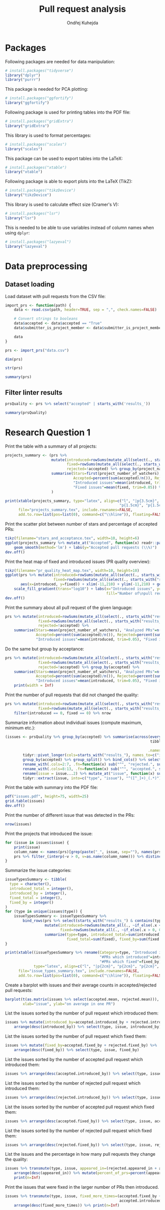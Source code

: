 #+TITLE: Pull request analysis
#+AUTHOR: Ondřej Kuhejda
#+PROPERTY: header-args+ :comments both
#+PROPERTY: header-args+ :tangle "pr_analysis.R"
* Packages
  Following packages are needed for data manipulation:
  #+BEGIN_SRC R
    # install.packages("tidyverse")
    library("dplyr")
    library("purrr")
  #+END_SRC

  This package is needed for PCA plotting:
  #+BEGIN_SRC R
    # install.packages("ggfortify")
    library("ggfortify")
  #+END_SRC

  Following package is used for printing tables into the PDF file:
  #+BEGIN_SRC R
    # install.packages("gridExtra")
    library("gridExtra")
  #+END_SRC

  This library is used to format percentages:
  #+BEGIN_SRC R
    # install.packages("scales")
    library("scales")
  #+END_SRC

  This package can be used to export tables into the LaTeX:
  #+BEGIN_SRC R
    # install.packages("xtable")
    library("xtable")
  #+END_SRC

  Following package is able to export plots into the LaTeX (TikZ):
  #+BEGIN_SRC R
    # install.packages("tikzDevice")
    library("tikzDevice")
  #+END_SRC

  This library is used to calculate effect size (Cramer's V):
  #+BEGIN_SRC R
    # install.packages("lsr")
    library("lsr")
  #+END_SRC

  This is needed to be able to use variables instead of column names when using =dplyr=:
  #+BEGIN_SRC R
    # install.packages("lazyeval")
    library("lazyeval")
  #+END_SRC
* Data preprocessing
** Dataset loading
   Load dataset with pull requests from the CSV file:
   #+BEGIN_SRC R
     import_prs <- function(path) {
         data <- read.csv(path, header=TRUE, sep = ",", check.names=FALSE)

         # Convert strings to booleans
         data$accepted <- data$accepted == "True"
         data$submitter_is_project_member <- data$submitter_is_project_member == "True"

         data
     }

     prs <- import_prs("data.csv")

     dim(prs)

     str(prs)

     summary(prs)
   #+END_SRC
** Filter linter results
   #+BEGIN_SRC R
     prsQuality <- prs %>% select("accepted" | starts_with('results_'))

     summary(prsQuality)
   #+END_SRC
* Research Question 1
  Print the table with a summary of all projects:
  #+BEGIN_SRC R
    projects_summary <- (prs %>%
                         mutate(introduced=rowSums(mutate_all(select(., starts_with("results_")), ~if_else(.x < 0, 0L, .x))),
                                fixed=rowSums(mutate_all(select(., starts_with("results_")), ~if_else(.x > 0, 0L, -.x))),
                                rejected=!accepted) %>% group_by(project_name) %>% rename(Project=project_name) %>%
                         summarise(Stars=first(project_number_of_watchers), "Analyzed PRs"=n(),
                                   Accepted=percent(sum(accepted)/n()), Rejected=percent(sum(rejected)/n()),
                                   "Introduced issues"=mean(introduced, trim=0.05),
                                   "Fixed issues"=mean(fixed, trim=0.05)) %>% arrange(desc(Stars))
                         )

    print(xtable(projects_summary, type="latex", align=c("l", "|p{3.5cm}", "p{1.5cm}", "p{1.5cm}", "p{1.5cm}",
                                                        "p{1.5cm}", "p{1.5cm}", "p{1cm}|")),
          file="projects_summary.tex", include.rownames=FALSE,
          add.to.row=list(pos=list(0), command=c("\\hline")), floating=FALSE)
  #+END_SRC

  Print the scatter plot between number of stars and percentage of accepted PRs:
  #+BEGIN_SRC R
    tikz(filename="stars_and_acceptance.tex", width=10, height=6)
    ggplot(projects_summary %>% mutate_at("Accepted", function(x) readr::parse_number(x)), aes(x=Stars, y=Accepted)) + geom_point() +
        geom_smooth(method='lm') + labs(y="Accepted pull requests (\\%)")
    dev.off()
  #+END_SRC

  Print the heat map of fixed and introduced issues (PR quality overview):
  #+BEGIN_SRC R
    tikz(filename="pr_quality_heat_map.tex", width=10, height=10)
    ggplot(prs %>% mutate(introduced=rowSums(mutate_all(select(., starts_with("results_")), ~if_else(.x < 0, 0L, .x))),
                          fixed=rowSums(mutate_all(select(., starts_with("results_")), ~if_else(.x > 0, 0L, -.x)))),
           aes(x=introduced, y=fixed)) + xlim(-11,210) + ylim(-11,210) + geom_bin2d(binwidth=10) +
        scale_fill_gradient(trans="log10") + labs(x="Introduced issues", y="Fixed issues",
                                                  fill="Number of\npull requests")
    dev.off()
  #+END_SRC

  Print the summary about all pull request of the given language:
  #+BEGIN_SRC R
    prs %>% mutate(introduced=rowSums(mutate_all(select(., starts_with("results_")), ~if_else(.x < 0, 0L, .x))),
                   fixed=rowSums(mutate_all(select(., starts_with("results_")), ~if_else(.x > 0, 0L, -.x))),
                   rejected=!accepted) %>%
        summarise(Stars=mean(project_number_of_watchers), "Analyzed PRs"=n(),
                  Accepted=percent(sum(accepted)/n()), Rejected=percent(sum(rejected)/n()),
                  "Introduced issues"=mean(introduced, trim=0.05), "Fixed issues"=mean(fixed, trim=0.05))
  #+END_SRC

  Do the same but group by acceptance:
  #+BEGIN_SRC R
    prs %>% mutate(introduced=rowSums(mutate_all(select(., starts_with("results_")), ~if_else(.x < 0, 0L, .x))),
                   fixed=rowSums(mutate_all(select(., starts_with("results_")), ~if_else(.x > 0, 0L, -.x))),
                   rejected=!accepted) %>% group_by(accepted) %>%
        summarise(Stars=mean(project_number_of_watchers), "Analyzed PRs"=n(),
                  Accepted=percent(sum(accepted)/n()), Rejected=percent(sum(rejected)/n()),
                  "Introduced issues"=mean(introduced, trim=0.05), "Fixed issues"=mean(fixed, trim=0.05)) %>%
        print(width = Inf)
  #+END_SRC

  Print the number of pull requests that did not changed the quality:
  #+BEGIN_SRC R
    prs %>% mutate(introduced=rowSums(mutate_all(select(., starts_with("results_")), ~if_else(.x < 0, 0L, .x))),
                   fixed=rowSums(mutate_all(select(., starts_with("results_")), ~if_else(.x > 0, 0L, -.x)))) %>%
        filter(introduced == 0, fixed == 0) %>% nrow
  #+END_SRC

  Summarize information about individual issues (compute maximum, minimum etc.):
  #+BEGIN_SRC R
    (issues <- prsQuality %>% group_by(accepted) %>% summarise(across(everything(),
                                                                      tibble::lst(max, min, mean, introduced_by=~sum(. > 0),
                                                                                  fixed_by=~sum(. < 0), appeared_in=~sum(. != 0)),
                                                                     .names="{.col}***{.fn}")) %>%
            tidyr::pivot_longer(cols=starts_with("results_"), names_to=c("issue", ".value"), names_sep="\\*\\*\\*") %>%
            group_by(accepted) %>% group_split() %>% bind_cols() %>% select(2:8, 11:16) %>%
            rename_with(.cols=2:7, .fn=function(x) sub("^", "rejected.", sub("\\..*", "", x))) %>%
            rename_with(.cols=8:13, .fn=function(x) sub("^", "accepted.", sub("\\..*", "", x))) %>%
            rename(issue = issue...2) %>% mutate_at("issue", function(x) sub("results_([^_]+)_", "", x)) %>%
            tidyr::extract(issue, into=c("type", "issue"), "^([^_]+)_(.*)"))
  #+END_SRC

  Print the table with summary into the PDF file:
  #+BEGIN_SRC R
    pdf("issues.pdf", height=75, width=25)
    grid.table(issues)
    dev.off()
  #+END_SRC

  Print the number of different issue that was detected in the PRs:
  #+BEGIN_SRC R
    nrow(issues)
  #+END_SRC

  Print the projects that introduced the issue:
  #+BEGIN_SRC R
    for (issue in issues$issue) {
        print(issue)
        column_name <- names(prs)[grep(paste("_", issue, sep=""), names(prs))]
        prs %>% filter_(interp(~v > 0, v=as.name(column_name))) %>% distinct(project_name) %>% print
    }
  #+END_SRC

  Summarize the issue categories:
  #+BEGIN_SRC R
    issueTypesSummary <- tibble(
      type = character(),
      introduced_total = integer(),
      introduced_by = integer(),
      fixed_total = integer(),
      fixed_by = integer()
    )
    for (type in unique(issues$type)) {
        issueTypesSummary <- issueTypesSummary %>%
            bind_rows(prs %>% select(starts_with("results_") & contains(type)) %>%
                      mutate(introduced=rowSums(mutate_all(., ~if_else(.x < 0, 0L, .x))),
                             fixed=rowSums(mutate_all(., ~if_else(.x > 0, 0L, -.x)))) %>%
                      summarize(type=type, introduced_total=sum(introduced), introduced_by=sum(introduced > 0),
                                fixed_total=sum(fixed), fixed_by=sum(fixed > 0)))
    }

    print(xtable((issueTypesSummary %>% rename(Category=type, "Introduced in total"=introduced_total,
                                               "#PRs which introduced"=introduced_by, "Fixed in total"=fixed_total,
                                               "#PRs which fixed"=fixed_by)),
                 type="latex", align=c("l", "|p{2cm}", "p{2cm}", "p{2cm}", "p{2cm}", "p{2cm}|"), digits=c(0,0,0,0,0,0)),
          file="issue_types_summary.tex", include.rownames=FALSE,
          add.to.row=list(pos=list(0), command=c("\\hline")), floating=FALSE)
  #+END_SRC

  Create a barplot with issues and their average counts in accepted/rejected pull requests:
  #+BEGIN_SRC R
    barplot(t(as.matrix(issues %>% select(accepted.mean, rejected.mean))), beside=TRUE, legend.text=TRUE,
            xlab="issue", ylab="on average in one PR")
  #+END_SRC

  List the issues sorted by the number of pull request which introduced them:
  #+BEGIN_SRC R
    issues %>% mutate(introduced_by=accepted.introduced_by + rejected.introduced_by) %>%
        arrange(desc(introduced_by)) %>% select(type, issue, introduced_by)
  #+END_SRC

  List the issues sorted by the number of pull request which fixed them:
  #+BEGIN_SRC R
    issues %>% mutate(fixed_by=accepted.fixed_by + rejected.fixed_by) %>%
        arrange(desc(fixed_by)) %>% select(type, issue, fixed_by)
  #+END_SRC

  List the issues sorted by the number of accepted pull request which introduced them:
  #+BEGIN_SRC R
    issues %>% arrange(desc(accepted.introduced_by)) %>% select(type, issue, accepted.introduced_by)
  #+END_SRC

  List the issues sorted by the number of rejected pull request which introduced them:
  #+BEGIN_SRC R
    issues %>% arrange(desc(rejected.introduced_by)) %>% select(type, issue, rejected.introduced_by)
  #+END_SRC

  List the issues sorted by the number of accepted pull request which fixed them:
  #+BEGIN_SRC R
    issues %>% arrange(desc(accepted.fixed_by)) %>% select(type, issue, accepted.fixed_by)
  #+END_SRC

  List the issues sorted by the number of rejected pull request which fixed them:
  #+BEGIN_SRC R
    issues %>% arrange(desc(rejected.fixed_by)) %>% select(type, issue, rejected.fixed_by)
  #+END_SRC

  List the issues and the percentage in how many pull requests they change the quality:
  #+BEGIN_SRC R
    issues %>% transmute(type, issue, appeared_in=(rejected.appeared_in + accepted.appeared_in)) %>%
        arrange(desc(appeared_in)) %>% mutate(percent_of_prs=percent(appeared_in/nrow(prs))) %>%
        print(n=Inf)
  #+END_SRC

  Print the issues that were fixed in the larger number of PRs then introduced.
  #+BEGIN_SRC R
    issues %>% transmute(type, issue, fixed_more_times=(accepted.fixed_by + rejected.fixed_by -
                                                        accepted.introduced_by - rejected.introduced_by)) %>%
        arrange(desc(fixed_more_times)) %>% print(n=Inf)
  #+END_SRC

  Create a barplot with issues on the x-axis and number of pull request in which the issues were fixed/introduced on the y-axis:
  #+BEGIN_SRC R
    tikz(filename="issues_appeared_in.tex", width=7, height=3)
    issues %>% transmute(type, appeared_in=100*(rejected.appeared_in + accepted.appeared_in)/nrow(prs)) %>%
        arrange(desc(appeared_in)) %>% mutate(pos=1:n()) %>%
        ggplot(aes(x=pos, y=appeared_in, fill=type)) + geom_col() + labs(x="Issues", y="Pull Requests (\\%)", fill="Types") +
        theme(axis.ticks.x=element_blank(), axis.text.x=element_blank())
    dev.off()
  #+END_SRC

  Create a scatter plot with issue types on the x-axis and number of pull request in which the issues were
  fixed/introduced on the y-axis:
  #+BEGIN_SRC R
    tikz(filename="issues_types_and_prs.tex", width=7, height=5)
    issues %>% transmute(type, appeared_in=100*(rejected.appeared_in + accepted.appeared_in)/nrow(prs)) %>%
        ggplot(aes(x=reorder(type, desc(appeared_in), mean), y=appeared_in)) + labs(x="Issue types (sorted by y-axis mean)",
                                                                                    y="Pull Requests (\\%)") + geom_point()
    dev.off()
  #+END_SRC

  Print the issue types and percentage of PRs that contained the average issue from the given category.
  #+BEGIN_SRC R
    issues %>% transmute(type, appeared_in=100*(rejected.appeared_in + accepted.appeared_in)/nrow(prs)) %>%
        group_by(type) %>% summarize(mean(appeared_in))
  #+END_SRC
* Research Question 2
  Import the issue importance from CSV files:
  #+BEGIN_SRC R
    import_issue_importance <- function(path) {
        (lapply(list.files(path=path, pattern="*.csv"),
               (function (file) read.csv(paste(path, file, sep=""), header=TRUE, sep = ",",
                                         check.names=FALSE) %>% rename_with(~sub("_ruleid.csv", "", file),
                                                                            Importance)))
        ) %>% reduce(full_join, by="Variables") %>%
              mutate_at("Variables", function(x) sub("results_([^_]+)_", "", x)) %>%
              tidyr::extract(Variables, into=c("type", "issue"), "^([^_]+)_(.*)")
    }

    issueImportance <- import_issue_importance("classification/Importances_drop/values/")

    introducedIssueImportance <- import_issue_importance("classification_introduced/Importances_drop/values/")

    fixedIssueImportance <- import_issue_importance("classification_fixed/Importances_drop/values/")
  #+END_SRC

  Sort issues by their average importance and print them:
  #+BEGIN_SRC R
    issueImportance %>% mutate(mean=rowMeans(.[,-1:-2])) %>% arrange(desc(mean)) %>% head(10) %>% print

    introducedIssueImportance %>% mutate(mean=rowMeans(.[,-1:-2])) %>% arrange(desc(mean)) %>% head(10) %>% print

    fixedIssueImportance %>% mutate(mean=rowMeans(.[,-1:-2])) %>% arrange(desc(mean)) %>% head(10) %>% print
  #+END_SRC

  Sort issues by their average importance and plot them in the barplot:
  #+BEGIN_SRC R
    plot_issue_importance <- function(issue_importance) {
        issue_importance %>% mutate(mean=rowMeans(.[,-1:-2])) %>% arrange(desc(mean)) %>% head(10) %>%
            tidyr::gather(classifier, importance, -c(type, issue, mean)) %>% ggplot() +
                geom_bar(aes(x=reorder(issue, mean), y=(100 * importance), fill=classifier), stat='identity') + coord_flip() +
                labs(x="Issues", y="Importance (\\%)", fill="Classifier") + geom_hline(yintercept=0)
    }

    tikz(filename="issue_importance.tex", width=4.5, height=3)
    plot_issue_importance(issueImportance)
    dev.off()

    plot_issue_importance(issueImportance)

    plot_issue_importance(introducedIssueImportance)

    plot_issue_importance(fixedIssueImportance)
  #+END_SRC
* Research Question 3
** PCA scatterplot
   #+BEGIN_SRC R
     set.seed(135089)
     prsSample <- prsQuality %>% sample_n(2000, replace=FALSE)

     acceptancePCA <- prcomp(prsSample %>% select(-accepted))

     (autoplot(acceptancePCA, data=prsSample, colour="accepted") +
      labs(x=paste("PC1 (", summary(acceptancePCA)$importance[2,1] * 100, "\\%)", sep=""),
           y=paste("PC2 (", summary(acceptancePCA)$importance[2,2] * 100, "\\%)", sep=""), colour="Accepted")
     )

     tikz(filename="acceptance_pca.tex", width=6, height=4)
     (autoplot(acceptancePCA, data=prsSample, colour="accepted") + xlim(-0.0025, 0.0025) + ylim(-0.01, 0.01) +
      labs(x=paste("PC1 (", summary(acceptancePCA)$importance[2,1] * 100, "\\%)", sep=""),
           y=paste("PC2 (", summary(acceptancePCA)$importance[2,2] * 100, "\\%)", sep=""), colour="Accepted")
     )
     dev.off()
   #+END_SRC
** Contingency matrices
   Define function for transforming the data into the contingency matrix:
   #+BEGIN_SRC R
     to_contingency_table <- function(prs_data) {
         ct <- data.frame((prs_data %>% select("accepted" | starts_with("results_")) %>%
                           transmute(accepted, issueTypes=rowSums(.[-1]>0)) %>% group_by(accepted) %>%
                           summarize(across(everything(), tibble::lst(introduced=~sum(.>0), didNotIntroduced=~sum(.==0)))))[,-1])
         colnames(ct) <- c("Issue introduced", "Issue not introduced")
         rownames(ct) <- c("Rejected", "Accepted")
         ct
     }
   #+END_SRC

   Define function that will be used to plot results of chi-square test of independence:
   #+BEGIN_SRC R
     chsqt_plot <- function(chsqt) {
         ggplot(data=data.frame(Frequency=c(chsqt$observed[1,1], chsqt$observed[1,2], chsqt$observed[2,1], chsqt$observed[2,2],
                                            chsqt$expected[1,1], chsqt$expected[1,2], chsqt$expected[2,1], chsqt$expected[2,2]),
                                Value=rep(c("Observed", "Expected"), each=4),
                                Quality=rep(c("Issue detected", "Without an issue"), times=4),
                                Acceptance=rep(rep(c("Rejected pull requests", "Accepted pull requests"), each=2), times=2)
                                ), aes(x=Quality, y=Frequency, fill=Value)) + geom_bar(stat="identity", position="dodge") +
             facet_grid(~ Acceptance) + labs(x="Presence of some quality issue", y="Pull request frequency")
     }
   #+END_SRC

   Define function for printing chi-square test:
   #+BEGIN_SRC R
     chsqt_print <- function(ct_name, ct) {
         print(ct_name)
         chsqtType <- chisq.test(ct)
         print(chsqtType)
         print("Observed:")
         print(chsqtType$observed)
         print("Expected:")
         print(chsqtType$expected)
         print(cramersV(ct))
         print(paste(rep("-", times=80), collapse=""))
     }
   #+END_SRC

   Does an introduction of some code quality issue in the PR affects its acceptance?
   #+BEGIN_SRC R
     qualityCT <- to_contingency_table(prs)

     chsqt_print("All PRs", qualityCT)

     tikz(filename="acceptance_ct.tex", width=10, height=6)
     chsqt_plot(chisq.test(qualityCT))
     dev.off()
   #+END_SRC

   Filter PRs that only modified some source code files and test them:
   #+BEGIN_SRC R
     only_modified <- function(data) {
         data %>% filter(modified == linted_and_modified, added == 0, deleted == 0)
     }

     qualityModCT <- to_contingency_table(only_modified(prs))

     chsqt_print("PR's that only modified some source code files", qualityModCT)

     tikz(filename="acceptance_mod_ct.tex", width=10, height=6)
     chsqt_plot(chisq.test(qualityModCT))
     dev.off()
   #+END_SRC

   Test each issue category independently:
   #+BEGIN_SRC R
     for (type in unique(issues$type)) {
         chsqt_print(type, to_contingency_table(prs %>% select(accepted, contains(paste("_", type, "_", sep="")))))
     }
   #+END_SRC

   Test each project independently:
   #+BEGIN_SRC R
     projects_chsqt <- tibble(Project=character(), pr_count=integer(), p.value=numeric(), V=numeric(),
                              observed.rejected.introduced=numeric(), expected.rejected.introduced=numeric(),
                              Independent=logical(), "Enough observations"=logical())
     for (project in unique(prs$project_name)) {
         project_prs <- prs %>% filter(project_name == project)
         ct <- to_contingency_table(project_prs)
         chsqt_print(project, ct)
         chsqt <- chisq.test(ct)
         projects_chsqt <- projects_chsqt %>% add_row(Project=project, pr_count=nrow(project_prs), p.value=chsqt$p.value,
                                                      V=cramersV(ct), observed.rejected.introduced=chsqt$observed[[1]],
                                                      expected.rejected.introduced=chsqt$expected[[1]] - chsqt$observed[[1]],
                                                      Independent=(chsqt$p.value > 0.05),
                                                      "Enough observations"=all(chsqt$expected >= 10))
     }

     projects_chsqt %>% print(width=Inf)

     count(projects_chsqt %>% filter(`Enough observations` == TRUE))

     projects_chsqt %>% filter(`Enough observations` == TRUE) %>% print(width=Inf)

     count(projects_chsqt %>% filter(`Enough observations` == TRUE, p.value < 0.05))

     projects_chsqt %>% filter(`Enough observations` == TRUE, p.value < 0.05) %>% print(width=Inf)

     projects_chsqt %>% filter(`Enough observations` == TRUE, p.value < 0.05) %>% summarize_all(mean)
   #+END_SRC
** ROC curves and AUCs
   Retrieve classifiers metrics:
   #+BEGIN_SRC R
     import_classification_metrics <- function(path) {
         files <- list.files(path=path, pattern="*.csv")
         metrics <- lapply(files, (function (file) read.csv(paste(path, file, sep=""), header=TRUE, sep = ",", check.names=FALSE)))
         names(metrics) = lapply(files, function (file) sub("_ruleid.csv", "", file))
         bind_rows(metrics, .id="Classifier")
     }

     classificationMetrics <- import_classification_metrics("classification/Metrics/")

     classificationMetrics

     classificationMetrics %>% summarise_all(mean)

     classificationMetricsIntroduced <- import_classification_metrics("classification_introduced/Metrics/")

     classificationMetricsIntroduced

     classificationMetricsFixed <- import_classification_metrics("classification_fixed/Metrics/")

     classificationMetricsFixed
   #+END_SRC

   Import ROC curves:
   #+BEGIN_SRC R
     import_roc_curves <- function(path, metrics) {
         files <- list.files(path=path, pattern="*.csv")
         rocs <- lapply(files, (function (file) read.csv(paste(path, file, sep=""), header=TRUE, sep = ",", check.names=FALSE)))
         names(rocs) = (metrics %>% transmute(names=stringr::str_c(Classifier, " (AUC=", percent(AUC_mean/100), ")")))$names
         rocs
     }

     classificationROCs <- import_roc_curves("classification/AUCs/values/", classificationMetrics)

     classificationIntroducedROCs <- import_roc_curves("classification_introduced/AUCs/values/", classificationMetricsIntroduced)

     classificationFixedROCs <- import_roc_curves("classification_fixed/AUCs/values/", classificationMetricsFixed)
   #+END_SRC

   Plot ROC curves:
   #+BEGIN_SRC R
     plot_roc_curves <- function(rocs) {
         ggplot(bind_rows(rocs, .id="Classifier"), aes(x=mean_fpr, y=mean_tpr, colour=Classifier)) + geom_line() +
             geom_abline(intercept=0, slope=1, linetype="dashed") + xlab("False Positive Rate (1 - specificity)") +
             ylab("True Positive Rate (sensitivity)")
     }

     plot_roc_curves(classificationROCs)

     plot_roc_curves(classificationIntroducedROCs)

     plot_roc_curves(classificationFixedROCs)
   #+END_SRC
* Research Question 4
  Retrieve regression metrics:
  #+BEGIN_SRC R
    import_regression_metrics <- function(path) {
        files <- list.files(path=path, pattern="*_metrics.csv")
        metrics <- lapply(files, (function (file) read.csv(paste(path, file, sep=""), header=TRUE, sep = ",", check.names=FALSE)))
        names(metrics) = lapply(files, function (file) sub("_metrics.csv", "", file))
        bind_rows(metrics, .id="Regressor")
    }

    regressionMetrics <- import_regression_metrics("regression/")

    regressionMetrics

    regressionMetricsIntroduced <- import_regression_metrics("regression_introduced/")

    regressionMetricsIntroduced

    regressionMetricsFixed <- import_regression_metrics("regression_fixed/")

    regressionMetricsFixed
  #+END_SRC

  Import predicted/actual values (regression):
  #+BEGIN_SRC R
    import_regression_plots <- function(path, metrics) {
        files <- list.files(path=path, pattern="*_predicted.csv")
        curves <- lapply(files, (function (file) read.csv(paste(path, file, sep=""), header=TRUE, sep = ",", check.names=FALSE)))
        names(curves) = (metrics %>% transmute(names=stringr::str_c(Regressor, " (R^2=", R2, ")")))$names
        curves
    }

    regressionPlots <- import_regression_plots("regression/", regressionMetrics)

    regressionPlotsIntroduced <- import_regression_plots("regression_introduced/", regressionMetricsIntroduced)

    regressionPlotsFixed <- import_regression_plots("regression_fixed/", regressionMetricsFixed)
  #+END_SRC

  Plot regression curves (predicted vs actual):
  #+BEGIN_SRC R
    plot_regression_plots <- function(curves) {
        ggplot(bind_rows(curves, .id="Regressor"), aes(x=Predicted, y=Actual, colour=Regressor)) + geom_point() +
            geom_abline(intercept=0, slope=1, linetype="dashed")
    }

    plot_regression_plots(regressionPlots)

    plot_regression_plots(regressionPlotsIntroduced)

    plot_regression_plots(regressionPlotsFixed)
  #+END_SRC

  Compute $R^2$ when considering only PRs that was closed within a month:
  #+BEGIN_SRC R
    bind_rows(regressionPlots, .id="Regressor") %>% group_by(Regressor) %>% filter(Actual < 2629800) %>%
        summarize(R2=cor(Predicted, Actual) ^ 2)
  #+END_SRC

  Print the percentage of PRs that was closed within a month:
  #+BEGIN_SRC R
    percent(nrow(prs %>% filter(time_opened < 2629800))/nrow(prs))
  #+END_SRC

  Print summary about all regression metrics:
  #+BEGIN_SRC R
    regressionMetrics %>% summarize(across(where(is.double), ~mean(.x)))

    regressionMetricsIntroduced %>% summarize(across(where(is.double), ~mean(.x)))

    regressionMetricsFixed %>% summarize(across(where(is.double), ~mean(.x)))
  #+END_SRC
* Research Question 5
  Set the working directory:
  #+BEGIN_SRC R
    setwd('~/Documents/master/results/')
  #+END_SRC
** Chi-square tests
   Import pull requests from all languages and run chi-square tests:
   #+BEGIN_SRC R
     chisqtAll <- list("C/C++" = import_prs("c_cpp/data.csv"), "Haskell" = import_prs("haskell/data.csv"),
                       "Java" = import_prs("java/data.csv"), "Kotlin" = import_prs("kotlin/data.csv"),
                       "Python" = import_prs("python/data.csv")) %>%
         map(~tribble(~V, ~p, ~Type,
                      #
                      cramersV(to_contingency_table(.x)),
                      chisq.test(to_contingency_table(.x))$p.value,
                      "All",
                      #
                      cramersV(to_contingency_table(only_modified(.x))),
                      chisq.test(to_contingency_table(only_modified(.x)))$p.value,
                      "Only modified")
             ) %>% bind_rows(.id = "Language") %>% mutate(Independent = (p > 0.05))
   #+END_SRC

   Plot the Cramer's V for all languages:
   #+BEGIN_SRC R
     tikz(filename="all_cramers_v.tex", width=8, height=6)
     chisqtAll %>% ggplot(aes(x=Type, y=V, fill=Independent)) + geom_bar(stat="identity", position="dodge") +
         facet_grid(~ Language) + ylab("Cramer's V")
     dev.off()
   #+END_SRC
** Classification
   Import classification metrics for all languages:
   #+BEGIN_SRC R
     allClassificationMetrics <- bind_rows(list(
         "C/C++" = import_classification_metrics("c_cpp/classification/Metrics/"),
         "Haskell" = import_classification_metrics("haskell/classification/Metrics/"),
         "Java" = import_classification_metrics("java/classification/Metrics/"),
         "Kotlin" = import_classification_metrics("kotlin/classification/Metrics/"),
         "Python" = import_classification_metrics("python/classification/Metrics/")), .id="Language")
   #+END_SRC

   Create box plot with /AUC mean/ for each language:
   #+BEGIN_SRC R
     tikz(filename="all_auc.tex", width=8, height=6)
     allClassificationMetrics %>% ggplot(aes(x=Language, y=AUC_mean)) + labs(y="AUC mean") +
         geom_boxplot() + geom_point(aes(col=Classifier), size=5)
     dev.off()
   #+END_SRC
** Regression
   Import regression metrics for all languages:
   #+BEGIN_SRC R
     allRegressionMetrics <- bind_rows(list(
         "C/C++" = import_regression_metrics("c_cpp/regression/"),
         "Haskell" = import_regression_metrics("haskell/regression/"),
         "Java" = import_regression_metrics("java/regression/"),
         "Kotlin" = import_regression_metrics("kotlin/regression/"),
         "Python" = import_regression_metrics("python/regression/")), .id="Language")
   #+END_SRC

   Create box plot with /MAE/ for each language:
   #+BEGIN_SRC R
     tikz(filename="all_mae.tex", width=8, height=6)
     allRegressionMetrics %>% mutate_at("MAE", function(mae) mae / 86400) %>% ggplot(aes(x=Language, y=MAE)) + labs(y="MAE (days)") +
         geom_boxplot() + geom_point(aes(col=Regressor), size=5)
     dev.off()
   #+END_SRC

   Compute the percentage of PRs that was close within first two weeks:
   #+BEGIN_SRC R
     chisqtAll <- list("C/C++" = import_prs("c_cpp/data.csv"), "Haskell" = import_prs("haskell/data.csv"),
                       "Java" = import_prs("java/data.csv"), "Kotlin" = import_prs("kotlin/data.csv"),
                       "Python" = import_prs("python/data.csv")) %>% map(~(nrow(.x %>% filter(time_opened < 1209600)) / nrow(.x))) %>%
         print
   #+END_SRC
